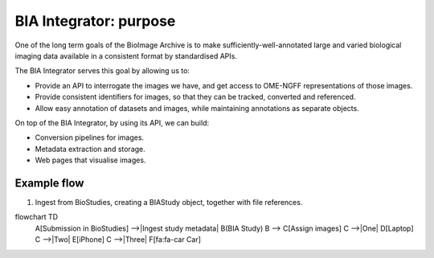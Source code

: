 BIA Integrator: purpose
=======================

One of the long term goals of the BioImage Archive is to make sufficiently-well-annotated large and varied biological imaging data
available in a consistent format by standardised APIs.

The BIA Integrator serves this goal by allowing us to:

* Provide an API to interrogate the images we have, and get access to OME-NGFF representations of those images.
* Provide consistent identifiers for images, so that they can be tracked, converted and referenced.
* Allow easy annotation of datasets and images, while maintaining annotations as separate objects.

On top of the BIA Integrator, by using its API, we can build:

* Conversion pipelines for images.
* Metadata extraction and storage.
* Web pages that visualise images.



Example flow
------------

1. Ingest from BioStudies, creating a BIAStudy object, together with file references.


flowchart TD
    A[Submission in BioStudies] -->|Ingest study metadata| B(BIA Study)
    B --> C[Assign images]
    C -->|One| D[Laptop]
    C -->|Two| E[iPhone]
    C -->|Three| F[fa:fa-car Car]
  
